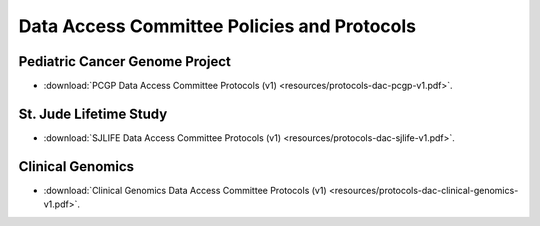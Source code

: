 

Data Access Committee Policies and Protocols
========================

Pediatric Cancer Genome Project
-------------------

* :download:`PCGP Data Access Committee Protocols (v1) <resources/protocols-dac-pcgp-v1.pdf>`.

St. Jude Lifetime Study
-----------------------

* :download:`SJLIFE Data Access Committee Protocols (v1) <resources/protocols-dac-sjlife-v1.pdf>`.

Clinical Genomics
-------------------

* :download:`Clinical Genomics Data Access Committee Protocols (v1) <resources/protocols-dac-clinical-genomics-v1.pdf>`.